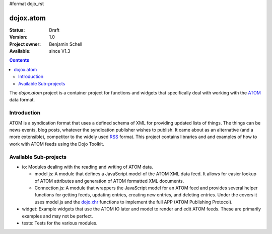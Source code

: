 #format dojo_rst

dojox.atom
==========

:Status: Draft
:Version: 1.0
:Project owner: Benjamin Schell
:Available: since V1.3

.. contents::
   :depth: 2

The *dojox.atom* project is a container project for functions and widgets that specifically deal with working with the `ATOM <http://en.wikipedia.org/wiki/Atom_(standard)>`_ data format.

============
Introduction
============

ATOM is a syndication format that uses a defined schema of XML for providing updated lists of things.  The things can be news events, blog posts, whatever the syndication publisher wishes to publish.  It came about as an alternative (and a more extensible), competitor to the widely used `RSS <http://en.wikipedia.org/wiki/RSS_(file_format)>`_ format.  This project contains libraries and and examples of how to work with ATOM feeds using the Dojo Toolkit.

======================
Available Sub-projects
======================

* io:  Modules dealing with the reading and writing of ATOM data.

  * model.js:  A module that defines a JavaScript model of the ATOM XML data feed.  It allows for easier lookup of ATOM attributes and generation of ATOM formatted XML documents.

  * Connection.js:  A module that wrappers the JavaScript model for an ATOM feed and provides several helper functions for getting feeds, updating entries, creating new entries, and deleting entries.  Under the covers it uses model.js and the `dojo.xhr <dojo/xhr>`_ functions to implement the full APP (ATOM Publishing Protocol).

* widget:  Example widgets that use the ATOM IO later and model to render and edit ATOM feeds.  These are primarily examples and may not be perfect.
* tests: Tests for the various modules.
